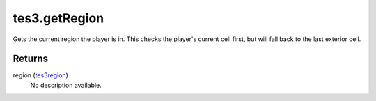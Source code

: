 tes3.getRegion
====================================================================================================

Gets the current region the player is in. This checks the player's current cell first, but will fall back to the last exterior cell.

Returns
----------------------------------------------------------------------------------------------------

region (`tes3region`_)
    No description available.

.. _`tes3region`: ../../../lua/type/tes3region.html
